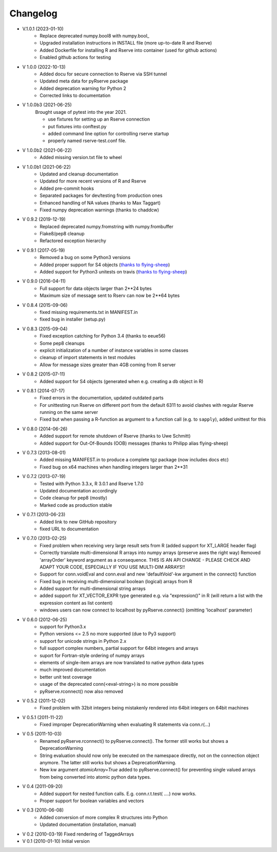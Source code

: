Changelog
=========
* V.1.0.1 (2023-01-10)
    * Replace deprecated numpy.bool8 with numpy.bool_
    * Upgraded installation instructions in INSTALL file (more up-to-date R and Rserve)
    * Added Dockerfile for installing R and Rserve into container (used for github actions)
    * Enabled github actions for testing

* V 1.0.0 (2022-10-13)
    * Added docu for secure connection to Rserve via SSH tunnel
    * Updated meta data for pyRserve package
    * Added deprecation warning for Python 2
    * Corrected links to documentation

* V 1.0.0b3 (2021-06-25)
    Brought usage of pytest into the year 2021.

    * use fixtures for setting up an Rserve connection
    * put fixtures into conftest.py
    * added command line option for controlling rserve startup
    * properly named rserve-test.conf file.

* V 1.0.0b2 (2021-06-22)
    * Added missing version.txt file to wheel

* V 1.0.0b1 (2021-06-22)
    * Updated and cleanup documentation
    * Updated for more recent versions of R and Rserve
    * Added pre-commit hooks
    * Separated packages for dev/testing from production ones
    * Enhanced handling of NA values (thanks to Max Taggart)
    * Fixed numpy deprecation warnings (thanks to chaddcw)

* V 0.9.2 (2019-12-19)
    * Replaced deprecated numpy.fromstring with numpy.frombuffer
    * Flake8/pep8 cleanup
    * Refactored exception hierarchy
* V 0.9.1 (2017-05-19)
    * Removed a bug on some Python3 versions
    * Added proper support for S4 objects (`thanks to flying-sheep <https://github.com/flying-sheep>`_)
    * Added support for Python3 unitests on travis (`thanks to flying-sheep <https://github.com/flying-sheep>`_)

* V 0.9.0 (2016-04-11)
    * Full support for data objects larger than 2**24 bytes
    * Maximum size of message sent to Rserv can now be 2**64 bytes

* V 0.8.4 (2015-09-06)
    * fixed missing requirements.txt in MANIFEST.in
    * fixed bug in installer (setup.py)

* V 0.8.3 (2015-09-04)
    * Fixed exception catching for Python 3.4 (thanks to eeue56)
    * Some pep8 cleanups
    * explicit initialization of a number of instance variables in some classes
    * cleanup of import statements in test modules
    * Allow for message sizes greater than 4GB coming from R server

* V 0.8.2 (2015-07-11)
    * Added support for S4 objects (generated when e.g. creating a db object in R)

* V 0.8.1 (2014-07-17)
    * Fixed errors in the documentation, updated outdated parts
    * For unittesting run Rserve on different port from the default 6311 to
      avoid clashes with regular Rserve running on the same server
    * Fixed but when passing a R-function as argument to a function call (e.g. to ``sapply``),
      added unittest for this

* V 0.8.0 (2014-06-26)
    * Added support for remote shutdown of Rserve (thanks to Uwe Schmitt)
    * Added support for Out-Of-Bounds (OOB) messages (thanks to Philipp alias flying-sheep)

* V 0.7.3 (2013-08-01)
    * Added missing MANIFEST.in to produce a complete tgz package (now includes docs etc)
    * Fixed bug on x64 machines when handling integers larger than 2**31

* V 0.7.2 (2013-07-19)
    * Tested with Python 3.3.x, R 3.0.1 and Rserve 1.7.0
    * Updated documentation accordingly
    * Code cleanup for pep8 (mostly)
    * Marked code as production stable

* V 0.7.1 (2013-06-23)
    * Added link to new GitHub repository
    * fixed URL to documentation

* V 0.7.0 (2013-02-25)
    * Fixed problem when receiving very large result sets from R (added support for XT_LARGE header flag)
    * Correctly translate multi-dimensional R arrays into numpy arrays (preserve axes the right way)
      Removed 'arrayOrder' keyword argument as a consequence.
      THIS IS AN API CHANGE - PLEASE CHECK AND ADAPT YOUR CODE, ESPECIALLY IF YOU USE MULTI-DIM ARRAYS!!
    * Support for conn.voidEval and conn.eval and new 'defaultVoid'-kw argument in the connect() function
    * Fixed bug in receiving multi-dimensional boolean (logical) arrays from R
    * Added support for multi-dimensional string arrays
    * added support for XT_VECTOR_EXPR type generated e.g. via "expression()" in R (will return a list
      with the expression content as list content)
    * windows users can now connect to localhost by pyRserve.connect() (omitting 'localhost' parameter)

* V 0.6.0 (2012-06-25)
    * support for Python3.x
    * Python versions <= 2.5 no more supported (due to Py3 support)
    * support for unicode strings in Python 2.x
    * full support complex numbers, partial support for 64bit integers and arrays
    * suport for Fortran-style ordering of numpy arrays
    * elements of single-item arrays are now translated to native python data types
    * much improved documentation
    * better unit test coverage
    * usage of the deprecated conn(<eval-string>) is no more possible
    * pyRserve.rconnect() now also removed

* V 0.5.2 (2011-12-02)
    * Fixed problem with 32bit integers being mistakenly rendered into 64bit integers on 64bit machines

* V 0.5.1 (2011-11-22)
    * Fixed improper DeprecationWarning when evaluating R statements via conn.r(...)

* V 0.5 (2011-10-03)
    * Renamed pyRserve.rconnect() to pyRserve.connect(). The former still works but shows a DeprecationWarning
    * String evaluation should now only be executed on the namespace directly, not on the connection object anymore.
      The latter still works but shows a DeprecationWarning.
    * New kw argument `atomicArray=True` added to pyRserve.connect() for preventing single valued arrays from being
      converted into atomic python data types.

* V 0.4 (2011-09-20)
    * Added support for nested function calls. E.g. conn.r.t.test( ....) now works.
    * Proper support for boolean variables and vectors

* V 0.3 (2010-06-08)
    * Added conversion of more complex R structures into Python
    * Updated documentation (installation, manual)

* V 0.2 (2010-03-19) Fixed rendering of TaggedArrays

* V 0.1 (2010-01-10) Initial version
